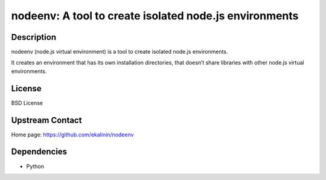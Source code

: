 nodeenv: A tool to create isolated node.js environments
=======================================================

Description
-----------

nodeenv (node.js virtual environment) is a tool to create isolated node.js environments.

It creates an environment that has its own installation directories, that doesn’t share
libraries with other node.js virtual environments.

License
-------

BSD License

Upstream Contact
----------------

Home page: https://github.com/ekalinin/nodeenv

Dependencies
------------

- Python
